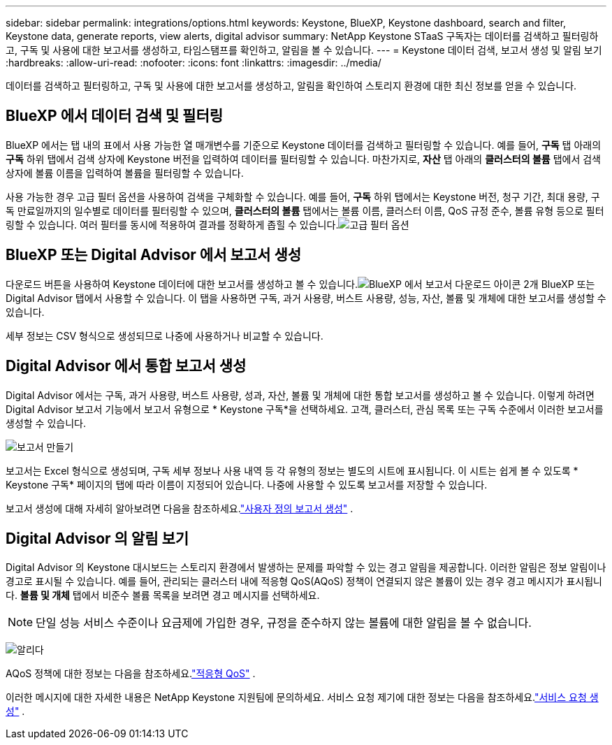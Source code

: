 ---
sidebar: sidebar 
permalink: integrations/options.html 
keywords: Keystone, BlueXP, Keystone dashboard, search and filter, Keystone data, generate reports, view alerts, digital advisor 
summary: NetApp Keystone STaaS 구독자는 데이터를 검색하고 필터링하고, 구독 및 사용에 대한 보고서를 생성하고, 타임스탬프를 확인하고, 알림을 볼 수 있습니다. 
---
= Keystone 데이터 검색, 보고서 생성 및 알림 보기
:hardbreaks:
:allow-uri-read: 
:nofooter: 
:icons: font
:linkattrs: 
:imagesdir: ../media/


[role="lead"]
데이터를 검색하고 필터링하고, 구독 및 사용에 대한 보고서를 생성하고, 알림을 확인하여 스토리지 환경에 대한 최신 정보를 얻을 수 있습니다.



== BlueXP 에서 데이터 검색 및 필터링

BlueXP 에서는 탭 내의 표에서 사용 가능한 열 매개변수를 기준으로 Keystone 데이터를 검색하고 필터링할 수 있습니다.  예를 들어, *구독* 탭 아래의 *구독* 하위 탭에서 검색 상자에 Keystone 버전을 입력하여 데이터를 필터링할 수 있습니다.  마찬가지로, *자산* 탭 아래의 *클러스터의 볼륨* 탭에서 검색 상자에 볼륨 이름을 입력하여 볼륨을 필터링할 수 있습니다.

사용 가능한 경우 고급 필터 옵션을 사용하여 검색을 구체화할 수 있습니다.  예를 들어, *구독* 하위 탭에서는 Keystone 버전, 청구 기간, 최대 용량, 구독 만료일까지의 일수별로 데이터를 필터링할 수 있으며, *클러스터의 볼륨* 탭에서는 볼륨 이름, 클러스터 이름, QoS 규정 준수, 볼륨 유형 등으로 필터링할 수 있습니다.  여러 필터를 동시에 적용하여 결과를 정확하게 좁힐 수 있습니다.image:bxp-filter-search.png["고급 필터 옵션"]



== BlueXP 또는 Digital Advisor 에서 보고서 생성

다운로드 버튼을 사용하여 Keystone 데이터에 대한 보고서를 생성하고 볼 수 있습니다.image:bluexp-download-report-2.png["BlueXP 에서 보고서 다운로드 아이콘 2개"] BlueXP 또는 Digital Advisor 탭에서 사용할 수 있습니다.  이 탭을 사용하면 구독, 과거 사용량, 버스트 사용량, 성능, 자산, 볼륨 및 개체에 대한 보고서를 생성할 수 있습니다.

세부 정보는 CSV 형식으로 생성되므로 나중에 사용하거나 비교할 수 있습니다.



== Digital Advisor 에서 통합 보고서 생성

Digital Advisor 에서는 구독, 과거 사용량, 버스트 사용량, 성과, 자산, 볼륨 및 개체에 대한 통합 보고서를 생성하고 볼 수 있습니다.  이렇게 하려면 Digital Advisor 보고서 기능에서 보고서 유형으로 * Keystone 구독*을 선택하세요.  고객, 클러스터, 관심 목록 또는 구독 수준에서 이러한 보고서를 생성할 수 있습니다.

image:report-generation.png["보고서 만들기"]

보고서는 Excel 형식으로 생성되며, 구독 세부 정보나 사용 내역 등 각 유형의 정보는 별도의 시트에 표시됩니다.  이 시트는 쉽게 볼 수 있도록 * Keystone 구독* 페이지의 탭에 따라 이름이 지정되어 있습니다.  나중에 사용할 수 있도록 보고서를 저장할 수 있습니다.

보고서 생성에 대해 자세히 알아보려면 다음을 참조하세요.link:https://docs.netapp.com/us-en/active-iq/task_generate_reports.html["사용자 정의 보고서 생성"^] .



== Digital Advisor 의 알림 보기

Digital Advisor 의 Keystone 대시보드는 스토리지 환경에서 발생하는 문제를 파악할 수 있는 경고 알림을 제공합니다.  이러한 알림은 정보 알림이나 경고로 표시될 수 있습니다.  예를 들어, 관리되는 클러스터 내에 적응형 QoS(AQoS) 정책이 연결되지 않은 볼륨이 있는 경우 경고 메시지가 표시됩니다.  *볼륨 및 개체* 탭에서 비준수 볼륨 목록을 보려면 경고 메시지를 선택하세요.


NOTE: 단일 성능 서비스 수준이나 요금제에 가입한 경우, 규정을 준수하지 않는 볼륨에 대한 알림을 볼 수 없습니다.

image:alert-aiq-3.png["알리다"]

AQoS 정책에 대한 정보는 다음을 참조하세요.link:../concepts/qos.html["적응형 QoS"] .

이러한 메시지에 대한 자세한 내용은 NetApp Keystone 지원팀에 문의하세요.  서비스 요청 제기에 대한 정보는 다음을 참조하세요.link:../concepts/gssc.html#generating-service-requests["서비스 요청 생성"] .

